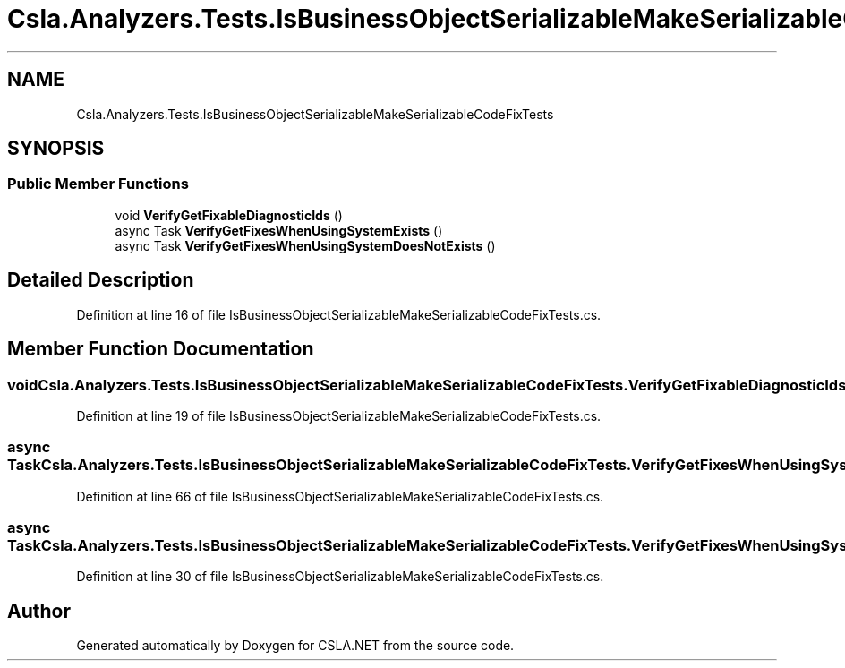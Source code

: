 .TH "Csla.Analyzers.Tests.IsBusinessObjectSerializableMakeSerializableCodeFixTests" 3 "Wed Jul 21 2021" "Version 5.4.2" "CSLA.NET" \" -*- nroff -*-
.ad l
.nh
.SH NAME
Csla.Analyzers.Tests.IsBusinessObjectSerializableMakeSerializableCodeFixTests
.SH SYNOPSIS
.br
.PP
.SS "Public Member Functions"

.in +1c
.ti -1c
.RI "void \fBVerifyGetFixableDiagnosticIds\fP ()"
.br
.ti -1c
.RI "async Task \fBVerifyGetFixesWhenUsingSystemExists\fP ()"
.br
.ti -1c
.RI "async Task \fBVerifyGetFixesWhenUsingSystemDoesNotExists\fP ()"
.br
.in -1c
.SH "Detailed Description"
.PP 
Definition at line 16 of file IsBusinessObjectSerializableMakeSerializableCodeFixTests\&.cs\&.
.SH "Member Function Documentation"
.PP 
.SS "void Csla\&.Analyzers\&.Tests\&.IsBusinessObjectSerializableMakeSerializableCodeFixTests\&.VerifyGetFixableDiagnosticIds ()"

.PP
Definition at line 19 of file IsBusinessObjectSerializableMakeSerializableCodeFixTests\&.cs\&.
.SS "async Task Csla\&.Analyzers\&.Tests\&.IsBusinessObjectSerializableMakeSerializableCodeFixTests\&.VerifyGetFixesWhenUsingSystemDoesNotExists ()"

.PP
Definition at line 66 of file IsBusinessObjectSerializableMakeSerializableCodeFixTests\&.cs\&.
.SS "async Task Csla\&.Analyzers\&.Tests\&.IsBusinessObjectSerializableMakeSerializableCodeFixTests\&.VerifyGetFixesWhenUsingSystemExists ()"

.PP
Definition at line 30 of file IsBusinessObjectSerializableMakeSerializableCodeFixTests\&.cs\&.

.SH "Author"
.PP 
Generated automatically by Doxygen for CSLA\&.NET from the source code\&.
